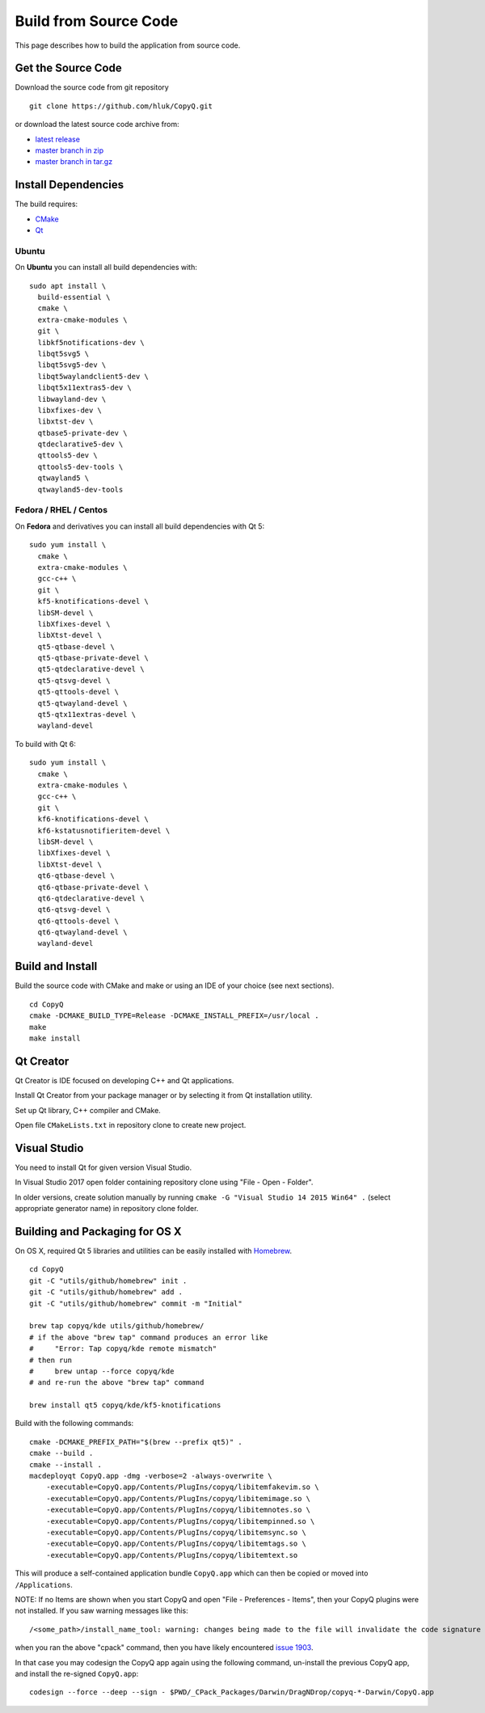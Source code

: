 Build from Source Code
======================

This page describes how to build the application from source code.

Get the Source Code
-------------------

Download the source code from git repository

::

    git clone https://github.com/hluk/CopyQ.git

or download the latest source code archive from:

- `latest release <https://github.com/hluk/CopyQ/releases>`__
- `master branch in zip <https://github.com/hluk/CopyQ/archive/master.zip>`__
- `master branch in tar.gz <https://github.com/hluk/CopyQ/archive/master.tar.gz>`__

Install Dependencies
--------------------

The build requires:

- `CMake <https://cmake.org/download/>`__
- `Qt <https://download.qt.io/archive/qt/>`__

Ubuntu
^^^^^^
On **Ubuntu** you can install all build dependencies with:

::

    sudo apt install \
      build-essential \
      cmake \
      extra-cmake-modules \
      git \
      libkf5notifications-dev \
      libqt5svg5 \
      libqt5svg5-dev \
      libqt5waylandclient5-dev \
      libqt5x11extras5-dev \
      libwayland-dev \
      libxfixes-dev \
      libxtst-dev \
      qtbase5-private-dev \
      qtdeclarative5-dev \
      qttools5-dev \
      qttools5-dev-tools \
      qtwayland5 \
      qtwayland5-dev-tools

Fedora / RHEL / Centos
^^^^^^^^^^^^^^^^^^^^^^
On **Fedora** and derivatives you can install all build dependencies with Qt 5:

::

    sudo yum install \
      cmake \
      extra-cmake-modules \
      gcc-c++ \
      git \
      kf5-knotifications-devel \
      libSM-devel \
      libXfixes-devel \
      libXtst-devel \
      qt5-qtbase-devel \
      qt5-qtbase-private-devel \
      qt5-qtdeclarative-devel \
      qt5-qtsvg-devel \
      qt5-qttools-devel \
      qt5-qtwayland-devel \
      qt5-qtx11extras-devel \
      wayland-devel

To build with Qt 6:

::

    sudo yum install \
      cmake \
      extra-cmake-modules \
      gcc-c++ \
      git \
      kf6-knotifications-devel \
      kf6-kstatusnotifieritem-devel \
      libSM-devel \
      libXfixes-devel \
      libXtst-devel \
      qt6-qtbase-devel \
      qt6-qtbase-private-devel \
      qt6-qtdeclarative-devel \
      qt6-qtsvg-devel \
      qt6-qttools-devel \
      qt6-qtwayland-devel \
      wayland-devel

Build and Install
-----------------

Build the source code with CMake and make or using an IDE of your choice (see next sections).

::

    cd CopyQ
    cmake -DCMAKE_BUILD_TYPE=Release -DCMAKE_INSTALL_PREFIX=/usr/local .
    make
    make install

Qt Creator
----------

Qt Creator is IDE focused on developing C++ and Qt applications.

Install Qt Creator from your package manager or by selecting it from Qt installation utility.

Set up Qt library, C++ compiler and CMake.

.. seealso::

    `Adding Kits <https://doc.qt.io/qtcreator/creator-targets.html>`__

Open file ``CMakeLists.txt`` in repository clone to create new project.

Visual Studio
-------------

You need to install Qt for given version Visual Studio.

In Visual Studio 2017 open folder containing repository clone using "File - Open - Folder".

In older versions, create solution manually by running ``cmake -G "Visual Studio 14 2015 Win64" .``
(select appropriate generator name) in repository clone folder.

.. seealso::

    `CMake - Visual Studio Generators <https://cmake.org/cmake/help/latest/manual/cmake-generators.7.html#visual-studio-generators>`__

Building and Packaging for OS X
-------------------------------

On OS X, required Qt 5 libraries and utilities can be easily installed with `Homebrew <https://brew.sh/>`__.

::

    cd CopyQ
    git -C "utils/github/homebrew" init .
    git -C "utils/github/homebrew" add .
    git -C "utils/github/homebrew" commit -m "Initial"
    
    brew tap copyq/kde utils/github/homebrew/
    # if the above "brew tap" command produces an error like
    #     "Error: Tap copyq/kde remote mismatch"
    # then run
    #     brew untap --force copyq/kde
    # and re-run the above "brew tap" command

    brew install qt5 copyq/kde/kf5-knotifications

Build with the following commands:

::

    cmake -DCMAKE_PREFIX_PATH="$(brew --prefix qt5)" .
    cmake --build .
    cmake --install .
    macdeployqt CopyQ.app -dmg -verbose=2 -always-overwrite \
        -executable=CopyQ.app/Contents/PlugIns/copyq/libitemfakevim.so \
        -executable=CopyQ.app/Contents/PlugIns/copyq/libitemimage.so \
        -executable=CopyQ.app/Contents/PlugIns/copyq/libitemnotes.so \
        -executable=CopyQ.app/Contents/PlugIns/copyq/libitempinned.so \
        -executable=CopyQ.app/Contents/PlugIns/copyq/libitemsync.so \
        -executable=CopyQ.app/Contents/PlugIns/copyq/libitemtags.so \
        -executable=CopyQ.app/Contents/PlugIns/copyq/libitemtext.so

This will produce a self-contained application bundle ``CopyQ.app``
which can then be copied or moved into ``/Applications``.

NOTE: If no Items are shown when you start CopyQ and open "File - Preferences - Items",
then your CopyQ plugins were not installed. If you saw warning messages like this::

     /<some_path>/install_name_tool: warning: changes being made to the file will invalidate the code signature in: /<some_path>/CopyQ/_CPack_Packages/Darwin/DragNDrop/copyq-6.2.0-Darwin/CopyQ.app/Contents/Plugins/<some_file>.dylib

when you ran the above "cpack" command, then you have likely encountered
`issue 1903 <https://github.com/hluk/CopyQ/issues/1903/>`__.

In that case you may codesign the CopyQ app again using the following command,
un-install the previous CopyQ app, and install the re-signed ``CopyQ.app``::

    codesign --force --deep --sign - $PWD/_CPack_Packages/Darwin/DragNDrop/copyq-*-Darwin/CopyQ.app


